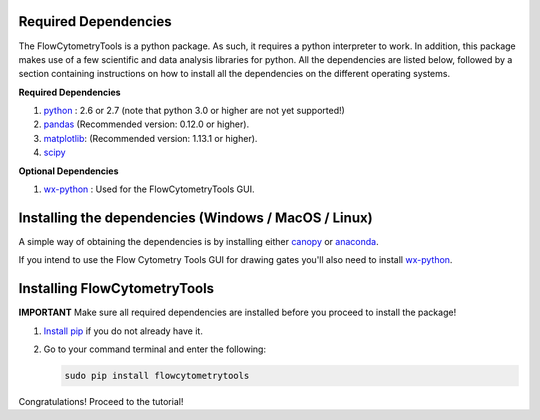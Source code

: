 .. _install:

Required Dependencies
~~~~~~~~~~~~~~~~~~~~~~~~~~~~~~~~

The FlowCytometryTools is a python package. As such, it requires a python
interpreter to work. In addition, this package makes use of a few scientific
and data analysis libraries for python. All the dependencies are listed below,
followed by a section containing instructions on how to install all the
dependencies on the different operating systems.

**Required Dependencies**

#. `python <http://www.python.org/getit/>`_ : 2.6 or 2.7 (note that python 3.0 or higher are not yet supported!)
#. `pandas <http://pandas.sourceforge.net/index.html>`__ (Recommended version: 0.12.0 or higher).
#. `matplotlib <http://matplotlib.org/>`__: (Recommended version: 1.13.1 or higher).
#. `scipy <http://www.scipy.org/>`__ 

**Optional Dependencies**

#. `wx-python <http://wiki.wxpython.org/How%20to%20install%20wxPython>`__ : Used for the FlowCytometryTools GUI.

Installing the dependencies (Windows / MacOS / Linux)
~~~~~~~~~~~~~~~~~~~~~~~~~~~~~~~~~~~~~~~~~~~~~~~~~~~~~~~~~

A simple way of obtaining the dependencies is by installing either `canopy <https://www.enthought.com/products/canopy/>`_ or `anaconda <https://store.continuum.io/cshop/anaconda/>`_.

If you intend to use the Flow Cytometry Tools GUI for drawing gates you'll also need to install `wx-python <http://wiki.wxpython.org/How%20to%20install%20wxPython>`_.


Installing FlowCytometryTools
~~~~~~~~~~~~~~~~~~~~~~~~~~~~~~

**IMPORTANT** Make sure all required dependencies are installed before you proceed to install the package!

#. `Install pip <http://www.pip-installer.org/en/latest/installing.html>`_ if you do not already have it.

#. Go to your command terminal and enter the following:

   .. code-block:: bash

    sudo pip install flowcytometrytools

Congratulations! Proceed to the tutorial!
